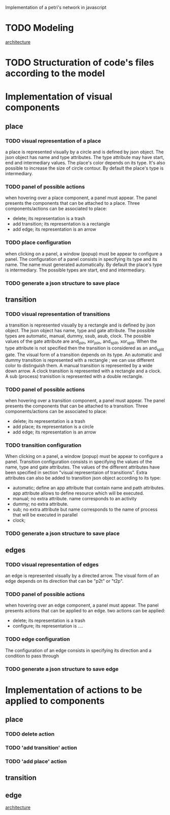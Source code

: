 #+SEQ_TODO: TODO REVIEW DONE

Implementation of a petri's network in javascript

* TODO Modeling
[[file:petri.org][architecture]]
* TODO Structuration of code's files according to the model
* Implementation of visual components 
** place
*** TODO visual representation of a place
a place is represented visually by a circle and is defined by json
object. The json object has name and type attributes. The type
attribute may have start, end and intermediary values. The place's
color depends on its type. It's also possible to increase the size of
circle contour. By default the place's type is intermediary.

*** TODO panel of possible actions 
when hovering over a place component, a panel must appear. The panel
presents the components that can be attached to a place. Three
components/actions can be associated to place:
- delete; its representation is a trash
- add transition; its representation is a rectangle
- add edge; its representation is an arrow
*** TODO place configuration
when clicking on a panel, a window (popup) must be appear to configure
a panel. The configuration of a panel consists in specifying its type
and its name. The name must generated automatically. By default the
place's type is intermediary. The possible types are start, end and
intermediary.
*** TODO generate a json structure to save place
** transition
*** TODO visual representation of transitions
a transition is represented visually by a rectangle and is defined by
json object. The json object has name, type and gate
attribute. The possible types are automatic, manual, dummy, ssub,
asub, clock. The possible values of the gate attribute are and_join,
xor_join, and_split, xor_split. When the type attribute is not
specified then the transition is considered as an and_split gate.  The
visual form of a transition depends on its type. An automatic and
dummy transition is represented with a rectangle ; we can use
different color to distinguish them. A manual transition is
represented by a wide down arrow. A clock transition is represented
with a rectangle and a clock. A sub (process) tranisition is
represented with a double rectangle. 

*** TODO panel of possible actions 
when hovering over a transition component, a panel must appear. The panel
presents the components that can be attached to a transition. Three
components/actions can be associated to place:
- delete; its representation is a trash
- add place; its representation is a circle
- add edge; its representation is an arrow

*** TODO transition configuration
 When clicking on a panel, a window (popup) must be appear to
configure a panel. Transition configuration consists in specifying the
values of the name, type and gate attributes. The values of the
different attributes have been specified in section "visual
representaion of transitions". Extra attributes can also be added to
transition json object according to its type:
- automatic; define an app attribute that contain name and path
  attributes. app attribute allows to define resource which will be
  executed.
- manual; no extra attribute. name corresponds to an activity
- dummy; no extra attribute.
- sub; no extra attribute but name corresponds to the name of process
  that will be executed in parallel
- clock; 

*** TODO generate a json structure to save place 

** edges
*** TODO visual representation of edges
an edge is represented visually by a directed arrow. The visual form
of an edge depends on its direction that can be "p2t" or "t2p".

*** TODO panel of possible actions
when hovering over an edge component, a panel must appear. The panel
presents actions that can be applied to an edge. two actions can be
applied:
- delete; its representation is a trash
- configure; its representation is ....

*** TODO edge configuration
The configuration of an edge consists in specifying its direction and
a condition to pass through

*** TODO generate a json structure to save edge
* Implementation of actions to be applied to components
** place
*** TODO delete action
*** TODO 'add transition' action
*** TODO 'add place' action
** transition
** edge

[[file:petri_model.png][architecture]]
